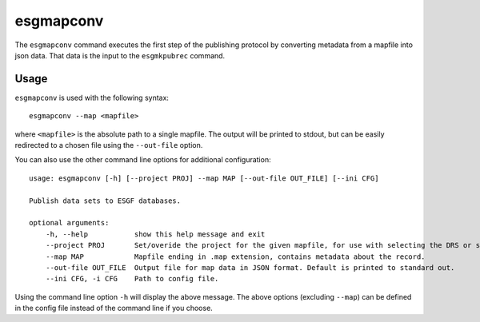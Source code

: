 esgmapconv
==========

The ``esgmapconv`` command executes the first step of the publishing protocol by converting metadata from a mapfile into json data.
That data is the input to the ``esgmkpubrec`` command.

Usage
-----

``esgmapconv`` is used with the following syntax::

    esgmapconv --map <mapfile>

where ``<mapfile>`` is the absolute path to a single mapfile. The output will be printed to stdout, but can be easily redirected to a chosen file using the ``--out-file`` option.

You can also use the other command line options for additional configuration::

        usage: esgmapconv [-h] [--project PROJ] --map MAP [--out-file OUT_FILE] [--ini CFG]

        Publish data sets to ESGF databases.

        optional arguments:
            -h, --help           show this help message and exit
            --project PROJ       Set/overide the project for the given mapfile, for use with selecting the DRS or specific features, e.g. PrePARE, PID.
            --map MAP            Mapfile ending in .map extension, contains metadata about the record.
            --out-file OUT_FILE  Output file for map data in JSON format. Default is printed to standard out.
            --ini CFG, -i CFG    Path to config file.

Using the command line option ``-h`` will display the above message.
The above options (excluding ``--map``) can be defined in the config file instead of the command line if you choose.